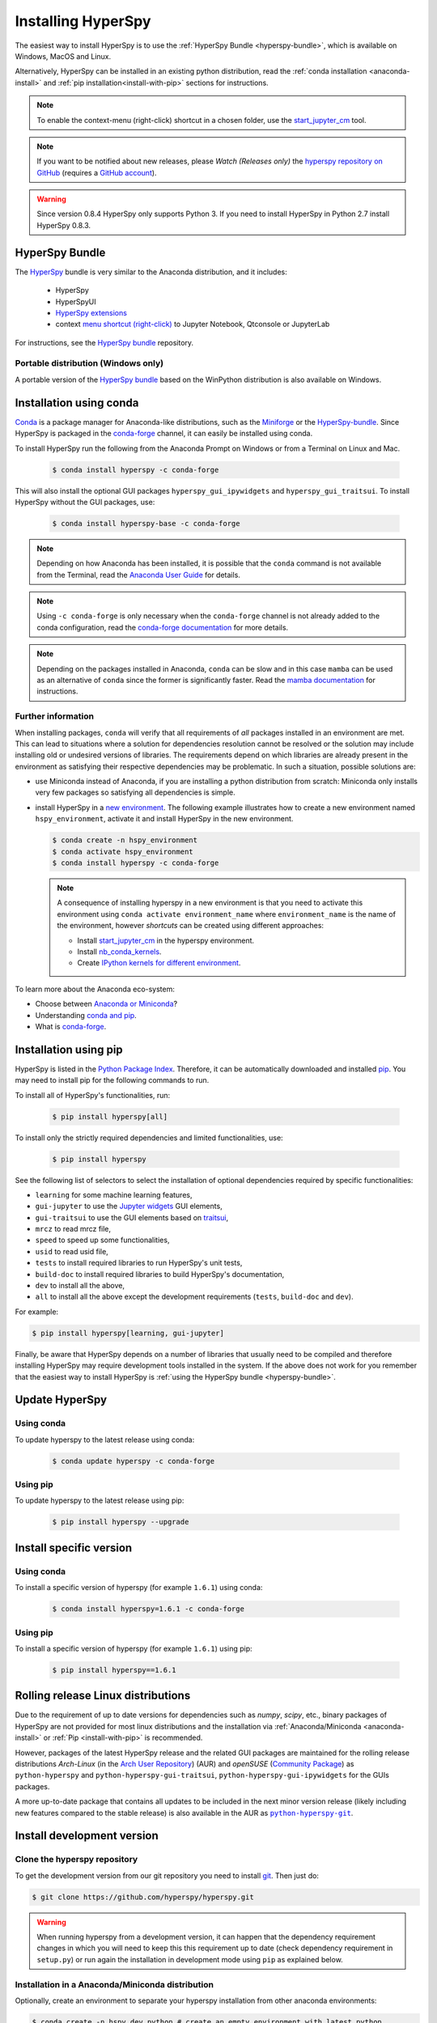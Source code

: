 
.. _install-label:

Installing HyperSpy
===================

The easiest way to install HyperSpy is to use the
:ref:`HyperSpy Bundle <hyperspy-bundle>`, which is available on Windows, MacOS
and Linux.

Alternatively, HyperSpy can be installed in an existing python distribution,
read the :ref:`conda installation <anaconda-install>` and
:ref:`pip installation<install-with-pip>` sections for instructions.

.. note::

    To enable the context-menu (right-click) shortcut in a chosen folder, use
    the `start_jupyter_cm <https://github.com/hyperspy/start_jupyter_cm>`_ tool.

.. note::

    If you want to be notified about new releases, please *Watch (Releases only)*
    the `hyperspy repository on GitHub <https://github.com/hyperspy/hyperspy/>`_
    (requires a `GitHub account <https://github.com/login>`_).

.. warning::

    Since version 0.8.4 HyperSpy only supports Python 3. If you need to install
    HyperSpy in Python 2.7 install HyperSpy 0.8.3.

.. _hyperspy-bundle:

HyperSpy Bundle
---------------

The `HyperSpy <https://github.com/hyperspy/hyperspy-bundle>`__ bundle is very similar
to the Anaconda distribution, and it includes:

  * HyperSpy
  * HyperSpyUI
  * `HyperSpy extensions <https://github.com/hyperspy/hyperspy-extensions-list>`_
  * context `menu shortcut (right-click) <https://github.com/hyperspy/start_jupyter_cm>`_
    to Jupyter Notebook, Qtconsole or JupyterLab

.. image:: images/download_hyperspy_button.png
   :width: 350
   :align: center
   :target: https://github.com/hyperspy/hyperspy-bundle/releases


For instructions, see the `HyperSpy bundle <https://github.com/hyperspy/hyperspy-bundle>`__ repository.

Portable distribution (Windows only)
^^^^^^^^^^^^^^^^^^^^^^^^^^^^^^^^^^^^

A portable version of the `HyperSpy bundle <https://github.com/hyperspy/hyperspy-bundle>`__
based on the WinPython distribution is also available on Windows.

.. _anaconda-install:

Installation using conda
------------------------

`Conda <https://docs.conda.io/en/latest/>`_ is a package manager for Anaconda-like
distributions, such as the `Miniforge <https://github.com/conda-forge/miniforge>`_
or the `HyperSpy-bundle <https://github.com/hyperspy/hyperspy-bundle>`__.
Since HyperSpy is packaged in the `conda-forge <https://conda-forge.org/>`__ channel,
it can easily be installed using conda.

To install HyperSpy run the following from the Anaconda Prompt on Windows or
from a Terminal on Linux and Mac.

   .. code-block:: bash

       $ conda install hyperspy -c conda-forge

This will also install the optional GUI packages ``hyperspy_gui_ipywidgets``
and ``hyperspy_gui_traitsui``. To install HyperSpy without the GUI packages, use:

   .. code-block:: bash

       $ conda install hyperspy-base -c conda-forge

.. note::

    Depending on how Anaconda has been installed, it is possible that the
    ``conda`` command is not available from the Terminal, read the
    `Anaconda User Guide <https://docs.continuum.io/anaconda/>`_ for details.

.. note::

    Using ``-c conda-forge`` is only necessary when the ``conda-forge`` channel
    is not already added to the conda configuration, read the
    `conda-forge documentation <https://conda-forge.org/docs/user/introduction.html>`_
    for more details.

.. note::

    Depending on the packages installed in Anaconda, ``conda`` can be slow and
    in this case ``mamba`` can be used as an alternative of ``conda`` since the
    former is significantly faster. Read the
    `mamba documentation <https://github.com/mamba-org/mamba>`_ for instructions.

Further information
^^^^^^^^^^^^^^^^^^^

When installing packages, ``conda`` will verify that all requirements of `all`
packages installed in an environment are met. This can lead to situations where
a solution for dependencies resolution cannot be resolved or the solution may
include installing old or undesired versions of libraries. The requirements
depend on which libraries are already present in the environment as satisfying
their respective dependencies may be problematic. In such a situation, possible
solutions are:

- use Miniconda instead of Anaconda, if you are installing a python
  distribution from scratch: Miniconda only installs very few packages so satisfying
  all dependencies is simple.
- install HyperSpy in a `new environment <https://docs.conda.io/projects/conda/en/latest/user-guide/tasks/manage-environments.html>`_.
  The following example illustrates how to create a new environment named ``hspy_environment``,
  activate it and install HyperSpy in the new environment.

  .. code-block:: bash

      $ conda create -n hspy_environment
      $ conda activate hspy_environment
      $ conda install hyperspy -c conda-forge

  .. note::

      A consequence of installing hyperspy in a new environment is that you need
      to activate this environment using ``conda activate environment_name`` where
      ``environment_name`` is the name of the environment, however `shortcuts` can
      be created using different approaches:

      - Install `start_jupyter_cm <https://github.com/hyperspy/start_jupyter_cm>`_
        in the hyperspy environment.
      - Install `nb_conda_kernels <https://github.com/Anaconda-Platform/nb_conda_kernels>`_.
      - Create `IPython kernels for different environment <https://ipython.readthedocs.io/en/stable/install/kernel_install.html#kernels-for-different-environments>`_.

To learn more about the Anaconda eco-system:

- Choose between `Anaconda or Miniconda <https://docs.conda.io/projects/conda/en/latest/user-guide/install/download.html#anaconda-or-miniconda>`_?
- Understanding `conda and pip <https://www.anaconda.com/blog/understanding-conda-and-pip>`_.
- What is `conda-forge <https://conda-forge.org/#about>`__.

.. _install-with-pip:

Installation using pip
----------------------

HyperSpy is listed in the `Python Package Index
<http://pypi.python.org/pypi>`_. Therefore, it can be automatically downloaded
and installed  `pip <http://pypi.python.org/pypi/pip>`__. You may need to
install pip for the following commands to run.

To install all of HyperSpy's functionalities, run:

  .. code-block:: bash

      $ pip install hyperspy[all]

To install only the strictly required dependencies and limited functionalities,
use:

  .. code-block:: bash

      $ pip install hyperspy

See the following list of selectors to select the installation of optional
dependencies required by specific functionalities:

* ``learning`` for some machine learning features,
* ``gui-jupyter`` to use the `Jupyter widgets <http://ipywidgets.readthedocs.io/en/stable/>`_
  GUI elements,
* ``gui-traitsui`` to use the GUI elements based on `traitsui <http://docs.enthought.com/traitsui/>`_,
* ``mrcz`` to read mrcz file,
* ``speed`` to speed up some functionalities,
* ``usid`` to read usid file,
* ``tests`` to install required libraries to run HyperSpy's unit tests,
* ``build-doc`` to install required libraries to build HyperSpy's documentation,
* ``dev`` to install all the above,
* ``all`` to install all the above except the development requirements
  (``tests``, ``build-doc`` and ``dev``).

For example:

.. code-block:: bash

    $ pip install hyperspy[learning, gui-jupyter]

Finally, be aware that HyperSpy depends on a number of libraries that usually
need to be compiled and therefore installing HyperSpy may require development
tools installed in the system. If the above does not work for you remember that
the easiest way to install HyperSpy is
:ref:`using the HyperSpy bundle <hyperspy-bundle>`.

.. _update-with-conda:

Update HyperSpy
---------------

Using conda
^^^^^^^^^^^

To update hyperspy to the latest release using conda:

   .. code-block:: bash

       $ conda update hyperspy -c conda-forge

Using pip
^^^^^^^^^

To update hyperspy to the latest release using pip:

   .. code-block:: bash

       $ pip install hyperspy --upgrade

Install specific version
------------------------

Using conda
^^^^^^^^^^^

To install a specific version of hyperspy (for example ``1.6.1``) using conda:

   .. code-block:: bash

       $ conda install hyperspy=1.6.1 -c conda-forge

Using pip
^^^^^^^^^

To install a specific version of hyperspy (for example ``1.6.1``) using pip:

   .. code-block:: bash

       $ pip install hyperspy==1.6.1


.. _install-dev:

Rolling release Linux distributions
-----------------------------------

Due to the requirement of up to date versions for dependencies such as *numpy*,
*scipy*, etc., binary packages of HyperSpy are not provided for most linux
distributions and the installation via :ref:`Anaconda/Miniconda <anaconda-install>`
or :ref:`Pip <install-with-pip>` is recommended.

However, packages of the latest HyperSpy release and the related
GUI packages are maintained for the rolling release distributions
*Arch-Linux* (in the `Arch User Repository
<https://aur.archlinux.org/packages/python-hyperspy/>`_) (AUR) and
*openSUSE* (`Community Package <https://software.opensuse.org/package/python-hyperspy>`_)
as ``python-hyperspy`` and ``python-hyperspy-gui-traitsui``,
``python-hyperspy-gui-ipywidgets`` for the GUIs packages.

A more up-to-date package that contains all updates to be included
in the next minor version release (likely including new features compared to
the stable release) is also available in the AUR as |python-hyperspy-git|_.

.. |python-hyperspy-git| replace:: ``python-hyperspy-git``
.. _python-hyperspy-git: https://aur.archlinux.org/packages/python-hyperspy-git

Install development version
---------------------------

Clone the hyperspy repository
^^^^^^^^^^^^^^^^^^^^^^^^^^^^^

To get the development version from our git repository you need to install `git
<http://git-scm.com//>`_. Then just do:

.. code-block:: bash

    $ git clone https://github.com/hyperspy/hyperspy.git

.. Warning::

    When running hyperspy from a development version, it can happen that the
    dependency requirement changes in which you will need to keep this
    this requirement up to date (check dependency requirement in ``setup.py``)
    or run again the installation in development mode using ``pip`` as explained
    below.

Installation in a Anaconda/Miniconda distribution
^^^^^^^^^^^^^^^^^^^^^^^^^^^^^^^^^^^^^^^^^^^^^^^^^
Optionally, create an environment to separate your hyperspy installation from 
other anaconda environments:

.. code-block:: bash

    $ conda create -n hspy_dev python # create an empty environment with latest python
    $ conda activate hspy_dev # activate environment

Install the runtime and development dependencies requirements using conda:

.. code-block:: bash

    $ conda install hyperspy-base -c conda-forge --only-deps # install hyperspy dependencies
    $ conda install hyperspy-dev -c conda-forge # install developer dependencies

The package ``hyperspy-dev`` will install the development dependencies required
for testing and building the documentation.

From the root folder of your hyperspy repository (folder containing the
``setup.py`` file) run `pip <http://www.pip-installer.org>`_ in development mode:

.. code-block:: bash

    $ pip install -e . --no-deps # install the currently checked-out branch of hyperspy

Installation in other (non-system) Python distribution
^^^^^^^^^^^^^^^^^^^^^^^^^^^^^^^^^^^^^^^^^^^^^^^^^^^^^^

From the root folder of your hyperspy repository (folder containing the
``setup.py`` file) run `pip <http://www.pip-installer.org>`_ in development mode:

.. code-block:: bash

    $ pip install -e .[dev]

All required dependencies are automatically installed by pip. If you don't want
to install all dependencies and only install some of the optional dependencies,
use the corresponding selector as explained in the :ref:`install-with-pip` section

..
    If using Arch Linux, the latest checkout of the master development branch
    can be installed through the AUR by installing the `hyperspy-git package
    <https://aur.archlinux.org/packages/hyperspy-git/>`_

.. _create-debian-binary:

Installation in a system Python distribution
^^^^^^^^^^^^^^^^^^^^^^^^^^^^^^^^^^^^^^^^^^^^

When using a system Python distribution, it is recommended to install the
dependencies using your system package manager.

From the root folder of your hyperspy repository (folder containing the
``setup.py`` file) run `pip <http://www.pip-installer.org>`_ in development mode.

.. code-block:: bash

    $ pip install -e --user .[dev]

Creating Debian/Ubuntu binaries
^^^^^^^^^^^^^^^^^^^^^^^^^^^^^^^

You can create binaries for Debian/Ubuntu from the source by running the
`release_debian` script

.. code-block:: bash

    $ ./release_debian

.. Warning::

    For this to work, the following packages must be installed in your system
    python-stdeb, debhelper, dpkg-dev and python-argparser are required.


